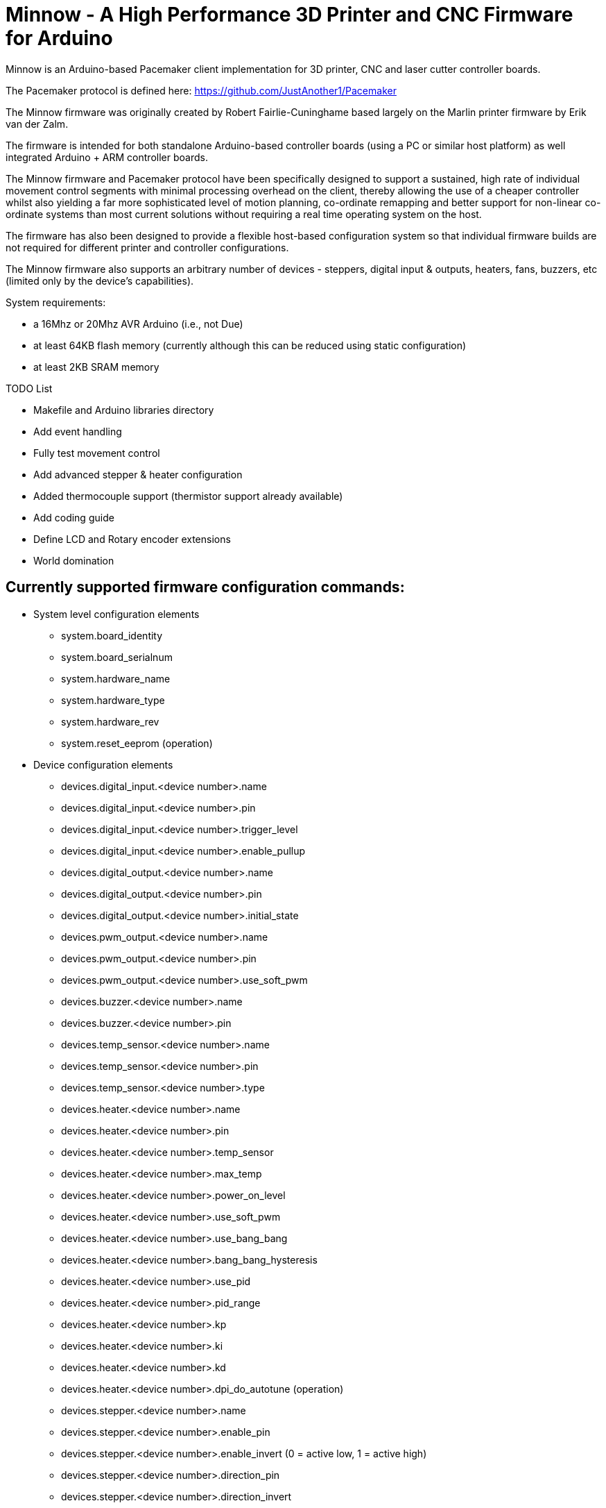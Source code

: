 Minnow - A High Performance 3D Printer and CNC Firmware for Arduino
===================================================================

Minnow is an Arduino-based Pacemaker client implementation for 3D printer, CNC and laser cutter controller boards.

The Pacemaker protocol is defined here: https://github.com/JustAnother1/Pacemaker

The Minnow firmware was originally created by Robert Fairlie-Cuninghame based largely on the Marlin printer firmware by Erik van der Zalm.

The firmware is intended for both standalone Arduino-based controller boards (using a PC or similar host platform) as well integrated Arduino + ARM controller boards.

The Minnow firmware and Pacemaker protocol have been specifically designed to support a sustained, high rate of individual movement control segments with minimal processing overhead on the client, thereby allowing the use of a cheaper controller whilst also yielding a far more sophisticated level of motion planning, co-ordinate remapping and better support for non-linear co-ordinate systems than most current solutions without requiring a real time operating system on the host.

The firmware has also been designed to provide a flexible host-based configuration system so that individual firmware builds are not required for different printer and controller configurations.

The Minnow firmware also supports an arbitrary number of devices - steppers, digital input & outputs, heaters, fans, buzzers, etc (limited only by the device's capabilities).

System requirements:

 - a 16Mhz or 20Mhz AVR Arduino (i.e., not Due)
 - at least 64KB flash memory (currently although this can be reduced using static configuration)
 - at least 2KB SRAM memory

TODO List

- Makefile and Arduino libraries directory
- Add event handling
- Fully test movement control
- Add advanced stepper & heater configuration
- Added thermocouple support (thermistor support already available)
- Add coding guide
- Define LCD and Rotary encoder extensions
- World domination

Currently supported firmware configuration commands:
---------------------------------------------------

* System level configuration elements
  - system.board_identity
  - system.board_serialnum
  - system.hardware_name
  - system.hardware_type
  - system.hardware_rev
  - system.reset_eeprom (operation)

* Device configuration elements
  - devices.digital_input.<device number>.name
  - devices.digital_input.<device number>.pin
  - devices.digital_input.<device number>.trigger_level
  - devices.digital_input.<device number>.enable_pullup

  - devices.digital_output.<device number>.name
  - devices.digital_output.<device number>.pin
  - devices.digital_output.<device number>.initial_state

  - devices.pwm_output.<device number>.name
  - devices.pwm_output.<device number>.pin
  - devices.pwm_output.<device number>.use_soft_pwm

  - devices.buzzer.<device number>.name
  - devices.buzzer.<device number>.pin

  - devices.temp_sensor.<device number>.name
  - devices.temp_sensor.<device number>.pin
  - devices.temp_sensor.<device number>.type

  - devices.heater.<device number>.name
  - devices.heater.<device number>.pin
  - devices.heater.<device number>.temp_sensor
  - devices.heater.<device number>.max_temp
  - devices.heater.<device number>.power_on_level
  - devices.heater.<device number>.use_soft_pwm
  - devices.heater.<device number>.use_bang_bang
  - devices.heater.<device number>.bang_bang_hysteresis
  - devices.heater.<device number>.use_pid
  - devices.heater.<device number>.pid_range
  - devices.heater.<device number>.kp
  - devices.heater.<device number>.ki
  - devices.heater.<device number>.kd
  - devices.heater.<device number>.dpi_do_autotune (operation)

  - devices.stepper.<device number>.name
  - devices.stepper.<device number>.enable_pin
  - devices.stepper.<device number>.enable_invert (0 = active low, 1 = active high)
  - devices.stepper.<device number>.direction_pin
  - devices.stepper.<device number>.direction_invert
  - devices.stepper.<device number>.step_pin
  - devices.stepper.<device number>.step_invert

* Statistics elements
  - stats.rx_count
  - stats.rx_errors
  - stats.queue_memory
  - debug.stack_memory

* Diagnostic/development elements
  - debug.stack_low_water_mark



